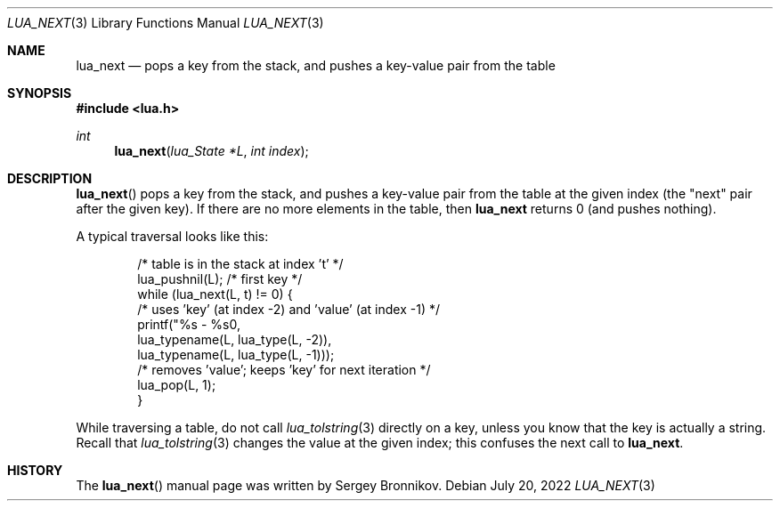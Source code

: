 .Dd $Mdocdate: July 20 2022 $
.Dt LUA_NEXT 3
.Os
.Sh NAME
.Nm lua_next
.Nd pops a key from the stack, and pushes a key-value pair from the table
.Sh SYNOPSIS
.In lua.h
.Ft int
.Fn lua_next "lua_State *L" "int index"
.Sh DESCRIPTION
.Fn lua_next
pops a key from the stack, and pushes a key-value pair from the table at the
given index (the "next" pair after the given key).
If there are no more elements in the table, then
.Nm lua_next
returns 0 (and pushes nothing).
.Pp
A typical traversal looks like this:
.Pp
.Bd -literal -offset indent -compact
/* table is in the stack at index 't' */
lua_pushnil(L);  /* first key */
while (lua_next(L, t) != 0) {
  /* uses 'key' (at index -2) and 'value' (at index -1) */
  printf("%s - %s\n",
         lua_typename(L, lua_type(L, -2)),
         lua_typename(L, lua_type(L, -1)));
  /* removes 'value'; keeps 'key' for next iteration */
  lua_pop(L, 1);
}
.Ed
.Pp
While traversing a table, do not call
.Xr lua_tolstring 3
directly on a key, unless you know that the key is actually a string.
Recall that
.Xr lua_tolstring 3
changes the value at the given index; this confuses the next call to
.Nm lua_next .
.Sh HISTORY
The
.Fn lua_next
manual page was written by Sergey Bronnikov.

